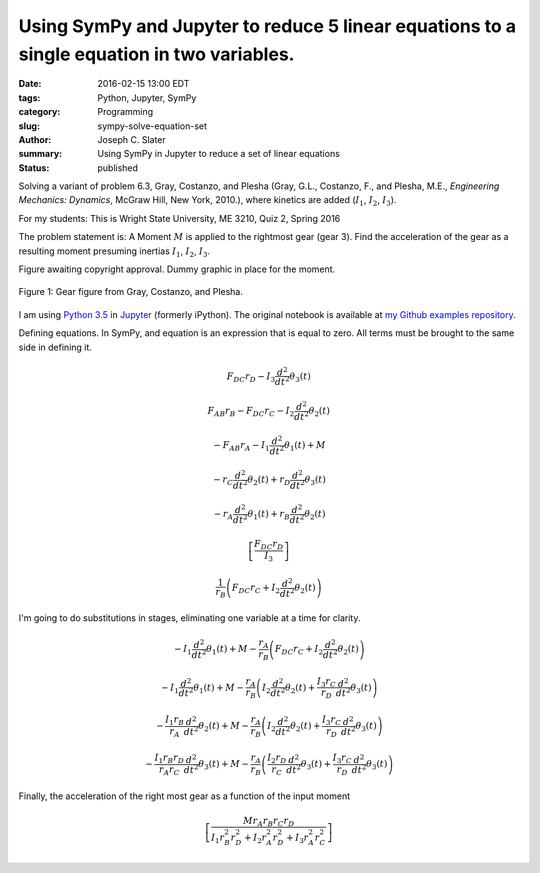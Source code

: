 Using SymPy and Jupyter to reduce 5 linear equations to a single equation in two variables.
##############################################################################################

:date: 2016-02-15 13:00 EDT
:tags: Python, Jupyter, SymPy
:category: Programming
:slug: sympy-solve-equation-set
:author: Joseph C. Slater
:summary: Using SymPy in Jupyter to reduce a set of linear equations
:Status: published

Solving a variant of problem 6.3, Gray, Costanzo, and Plesha (Gray,
G.L., Costanzo, F., and Plesha, M.E., *Engineering Mechanics: Dynamics*,
McGraw Hill, New York, 2010.), where kinetics are added (:math:`I_1`,
:math:`I_2`, :math:`I_3`).

For my students: This is Wright State University, ME 3210, Quiz 2, Spring 2016



The problem statement is: A Moment :math:`M` is applied to the rightmost gear
(gear 3). Find the acceleration of the gear as a resulting moment
presuming inertias :math:`I_1`, :math:`I_2`, :math:`I_3`.	 

Figure awaiting copyright approval. Dummy graphic in place for the
moment.

.. Gears.png

.. figure:: images/image.pdf
   :width: 50%
   :align: center
   :alt: Gears

   Figure 1: Gear figure from Gray, Costanzo, and Plesha.

I am using `Python 3.5 <www.python.org>`__ in `Jupyter
<www.jupyter.org>`__ (formerly iPython). The original notebook is
available at `my Github examples repository <https://github.com/josephcslater/iPythonExamples>`__.

.. code-block:: python
   :linenos:

    # import symbolic capability to Python
    from sympy import *
    # print things all pretty
    from sympy.abc import *
    init_printing()
    # Need to define variables as symbolic for sympy to use them. 
    r_A, r_B, r_C, r_D, F_AB, F_DC, M= symbols("r_A r_B r_C r_D F_AB F_DC M", real = True)
    I_1, I_2, I_3 = symbols("I_1 I_2 I_3", real = True)
    theta_1, theta_2, theta_3 = symbols("theta_1 theta_2 theta_3", real = True)

Defining equations. In SymPy, and equation is an expression that is
equal to zero. All terms must be brought to the same side in defining
it.

.. code-block:: python
   :linenos:

    EA = F_DC *r_D  - I_3 * diff(theta_3(t),t,t)
    EA

.. math::

    F_{DC} r_{D} - I_{3} \frac{d^{2}}{d t^{2}}  \theta_{3}{\left (t \right )}


.. code-block:: python
   :linenos:
      
    EB = r_B* F_AB - r_C* F_DC - I_2 * diff(theta_2(t),t,t)
    EB

.. math::

    F_{AB} r_{B} - F_{DC} r_{C} - I_{2} \frac{d^{2}}{d t^{2}}  \theta_{2}{\left (t \right )}



.. code-block:: python
   :linenos:

    EC = r_A *(-F_AB) + M - I_1 * diff(theta_1(t),t,t)
    EC




.. math::

    - F_{AB} r_{A} - I_{1} \frac{d^{2}}{d t^{2}}  \theta_{1}{\left (t \right )} + M



.. code-block:: python
   :linenos:

    E1 = diff(theta_3(t),t,t)* r_D - diff(theta_2(t),t,t) *r_C
    E1




.. math::

    - r_{C} \frac{d^{2}}{d t^{2}}  \theta_{2}{\left (t \right )} + r_{D} \frac{d^{2}}{d t^{2}}  \theta_{3}{\left (t \right )}



.. code-block:: python
   :linenos:

    E2 = r_B * diff(theta_2(t),t,t) - diff(theta_1(t),t,t) *r_A
    E2




.. math::

    - r_{A} \frac{d^{2}}{d t^{2}}  \theta_{1}{\left (t \right )} + r_{B} \frac{d^{2}}{d t^{2}}  \theta_{2}{\left (t \right )}



.. code-block:: python
   :linenos: 

    solve(EA,diff(theta_3(t),t,t))




.. math::

    \left [ \frac{F_{DC} r_{D}}{I_{3}}\right ]



.. code-block:: python
   :linenos:

    solve(EB,F_AB)[0]




.. math::

    \frac{1}{r_{B}} \left(F_{DC} r_{C} + I_{2} \frac{d^{2}}{d t^{2}}  \theta_{2}{\left (t \right )}\right)



I'm going to do substitutions in stages, eliminating one variable at a
time for clarity.

.. code-block:: python
   :linenos:

    step1 = EC.subs(F_AB, solve(EB,F_AB)[0])
    step1




.. math::

    - I_{1} \frac{d^{2}}{d t^{2}}  \theta_{1}{\left (t \right )} + M - \frac{r_{A}}{r_{B}} \left(F_{DC} r_{C} + I_{2} \frac{d^{2}}{d t^{2}}  \theta_{2}{\left (t \right )}\right)



.. code-block:: python
   :linenos:

    step2 = step1.subs(F_DC,solve(EA,F_DC)[0])
    step2




.. math::

    - I_{1} \frac{d^{2}}{d t^{2}}  \theta_{1}{\left (t \right )} + M - \frac{r_{A}}{r_{B}} \left(I_{2} \frac{d^{2}}{d t^{2}}  \theta_{2}{\left (t \right )} + \frac{I_{3} r_{C}}{r_{D}} \frac{d^{2}}{d t^{2}}  \theta_{3}{\left (t \right )}\right)



.. code-block:: python
   :linenos:

    step3 = step2.subs(diff(theta_1(t),t,t),solve(E2,diff(theta_1(t),t,t))[0])
    step3




.. math::

    - \frac{I_{1} r_{B}}{r_{A}} \frac{d^{2}}{d t^{2}}  \theta_{2}{\left (t \right )} + M - \frac{r_{A}}{r_{B}} \left(I_{2} \frac{d^{2}}{d t^{2}}  \theta_{2}{\left (t \right )} + \frac{I_{3} r_{C}}{r_{D}} \frac{d^{2}}{d t^{2}}  \theta_{3}{\left (t \right )}\right)



.. code-block:: python
   :linenos:

    step4 = step3.subs(diff(theta_2(t),t,t),solve(E1,diff(theta_2(t),t,t))[0])
    step4




.. math::

    - \frac{I_{1} r_{B} r_{D}}{r_{A} r_{C}} \frac{d^{2}}{d t^{2}}  \theta_{3}{\left (t \right )} + M - \frac{r_{A}}{r_{B}} \left(\frac{I_{2} r_{D}}{r_{C}} \frac{d^{2}}{d t^{2}}  \theta_{3}{\left (t \right )} + \frac{I_{3} r_{C}}{r_{D}} \frac{d^{2}}{d t^{2}}  \theta_{3}{\left (t \right )}\right)



Finally, the acceleration of the right most gear as a function of the
input moment

.. code-block:: python
   :linenos:

    solve(step4,diff(theta_3(t),t,t))




.. math::

    \left [ \frac{M r_{A} r_{B} r_{C} r_{D}}{I_{1} r_{B}^{2} r_{D}^{2} + I_{2} r_{A}^{2} r_{D}^{2} + I_{3} r_{A}^{2} r_{C}^{2}}\right ]



